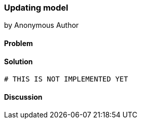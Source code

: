 === Updating model
by Anonymous Author

==== Problem

==== Solution

[source,ruby]
----
# THIS IS NOT IMPLEMENTED YET

----

==== Discussion